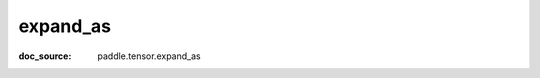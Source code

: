 .. _cn_api_paddle_cn_expand_as:

expand_as
-------------------------------
:doc_source: paddle.tensor.expand_as


